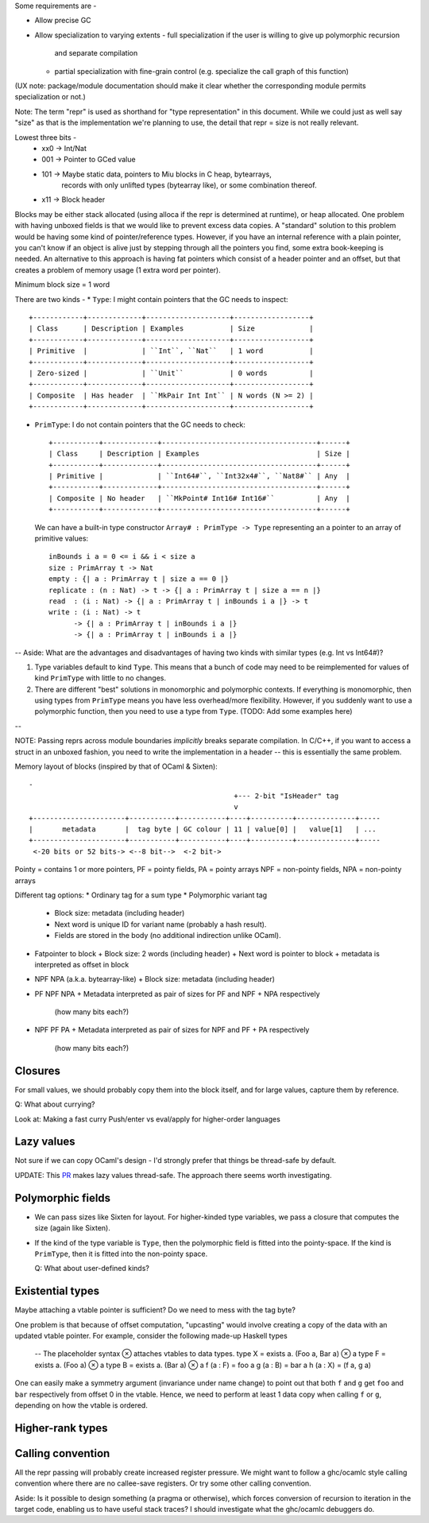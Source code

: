 Some requirements are -

* Allow precise GC
* Allow specialization to varying extents
  - full specialization if the user is willing to give up polymorphic recursion
    and separate compilation
  - partial specialization with fine-grain control (e.g. specialize the
    call graph of this function)

(UX note: package/module documentation should make it clear whether the
corresponding module permits specialization or not.)

Note: The term "repr" is used as shorthand for "type representation" in this
document. While we could just as well say "size" as that is the implementation
we're planning to use, the detail that repr = size is not really relevant.

Lowest three bits -
  * xx0 -> Int/Nat
  * 001 -> Pointer to GCed value
  * 101 -> Maybe static data, pointers to Miu blocks in C heap, bytearrays,
           records with only unlifted types (bytearray like), or some
           combination thereof.
  * x11 -> Block header

Blocks may be either stack allocated (using alloca if the repr is determined
at runtime), or heap allocated. One problem with having unboxed fields is
that we would like to prevent excess data copies. A "standard" solution to
this problem would be having some kind of pointer/reference types. However,
if you have an internal reference with a plain pointer, you can't know if
an object is alive just by stepping through all the pointers you find, some
extra book-keeping is needed. An alternative to this approach is having
fat pointers which consist of a header pointer and an offset, but that creates
a problem of memory usage (1 extra word per pointer).

Minimum block size = 1 word

There are two kinds -
* ``Type``: I might contain pointers that the GC needs to inspect::

    +------------+-------------+--------------------+------------------+
    | Class      | Description | Examples           | Size             |
    +------------+-------------+--------------------+------------------+
    | Primitive  |             | ``Int``, ``Nat``   | 1 word           |
    +------------+-------------+--------------------+------------------+
    | Zero-sized |             | ``Unit``           | 0 words          |
    +------------+-------------+--------------------+------------------+
    | Composite  | Has header  | ``MkPair Int Int`` | N words (N >= 2) |
    +------------+-------------+--------------------+------------------+

* ``PrimType``: I do not contain pointers that the GC needs to check::

    +-----------+-------------+-------------------------------------+------+
    | Class     | Description | Examples                            | Size |
    +-----------+-------------+-------------------------------------+------+
    | Primitive |             | ``Int64#``, ``Int32x4#``, ``Nat8#`` | Any  |
    +-----------+-------------+-------------------------------------+------+
    | Composite | No header   | ``MkPoint# Int16# Int16#``          | Any  |
    +-----------+-------------+-------------------------------------+------+

  We can have a built-in type constructor ``Array# : PrimType -> Type`` representing an
  a pointer to an array of primitive values::

    inBounds i a = 0 <= i && i < size a
    size : PrimArray t -> Nat
    empty : {| a : PrimArray t | size a == 0 |}
    replicate : (n : Nat) -> t -> {| a : PrimArray t | size a == n |}
    read  : (i : Nat) -> {| a : PrimArray t | inBounds i a |} -> t
    write : (i : Nat) -> t
          -> {| a : PrimArray t | inBounds i a |}
          -> {| a : PrimArray t | inBounds i a |}

--
Aside: What are the advantages and disadvantages of having two kinds with
similar types (e.g. Int vs Int64#)?

1. Type variables default to kind ``Type``. This means that a bunch of code
   may need to be reimplemented for values of kind ``PrimType`` with little to
   no changes.

2. There are different "best" solutions in monomorphic and polymorphic contexts.
   If everything is monomorphic, then using types from ``PrimType`` means you
   have less overhead/more flexibility. However, if you suddenly want to use
   a polymorphic function, then you need to use a type from ``Type``.
   (TODO: Add some examples here)
--

NOTE: Passing reprs across module boundaries *implicitly* breaks separate
compilation. In C/C++, if you want to access a struct in an unboxed fashion,
you need to write the implementation in a header -- this is essentially the same
problem.

Memory layout of blocks (inspired by that of OCaml & Sixten)::

  -
                                                   +--- 2-bit "IsHeader" tag
                                                   v
  +----------------------+-----------+-----------+----+----------+--------------+-----
  |       metadata       |  tag byte | GC colour | 11 | value[0] |   value[1]   | ...
  +----------------------+-----------+-----------+----+----------+--------------+-----
   <-20 bits or 52 bits-> <--8 bit-->  <-2 bit->

Pointy = contains 1 or more pointers,
PF = pointy fields, PA = pointy arrays
NPF = non-pointy fields, NPA = non-pointy arrays

Different tag options:
* Ordinary tag for a sum type
* Polymorphic variant tag
  + Block size: metadata (including header)
  + Next word is unique ID for variant name (probably a hash result).
  + Fields are stored in the body (no additional indirection unlike OCaml).
* Fatpointer to block
  + Block size: 2 words (including header)
  + Next word is pointer to block
  + metadata is interpreted as offset in block
* NPF NPA (a.k.a. bytearray-like)
  + Block size: metadata (including header)
* PF NPF NPA
  + Metadata interpreted as pair of sizes for PF and NPF + NPA respectively
    (how many bits each?)
* NPF PF PA
  + Metadata interpreted as pair of sizes for NPF and PF + PA respectively
    (how many bits each?)

Closures
========

For small values, we should probably copy them into the block itself, and
for large values, capture them by reference.

Q: What about currying?

Look at: Making a fast curry Push/enter vs eval/apply for higher-order languages

Lazy values
===========

Not sure if we can copy OCaml's design - I'd strongly prefer that things be
thread-safe by default.

UPDATE: This `PR <https://github.com/ocaml-multicore/ocaml-multicore/pull/226>`_
makes lazy values thread-safe. The approach there seems worth investigating.

Polymorphic fields
==================

* We can pass sizes like Sixten for layout.
  For higher-kinded type variables, we pass a closure that computes the size
  (again like Sixten).
* If the kind of the type variable is ``Type``, then the polymorphic field is
  fitted into the pointy-space. If the kind is ``PrimType``, then it is fitted
  into the non-pointy space.

  Q: What about user-defined kinds?

Existential types
=================

Maybe attaching a vtable pointer is sufficient? Do we need to mess with the tag
byte?

One problem is that because of offset computation, "upcasting" would involve
creating a copy of the data with an updated vtable pointer. For example, consider
the following made-up Haskell types

    -- The placeholder syntax ⊗ attaches vtables to data types.
    type X = exists a. (Foo a, Bar a) ⊗ a
    type F = exists a. (Foo a) ⊗ a
    type B = exists a. (Bar a) ⊗ a
    f (a : F) = foo a
    g (a : B) = bar a
    h (a : X) = (f a, g a)

One can easily make a symmetry argument (invariance under name change) to point
out that both ``f`` and ``g`` get ``foo`` and ``bar`` respectively from offset 0
in the vtable. Hence, we need to perform at least 1 data copy when calling
``f`` or ``g``, depending on how the vtable is ordered.

Higher-rank types
=================

Calling convention
==================

All the repr passing will probably create increased register pressure.
We might want to follow a ghc/ocamlc style calling convention where there
are no callee-save registers. Or try some other calling convention.

Aside: Is it possible to design something (a pragma or otherwise), which forces
conversion of recursion to iteration in the target code, enabling us to have
useful stack traces? I should investigate what the ghc/ocamlc debuggers do.
